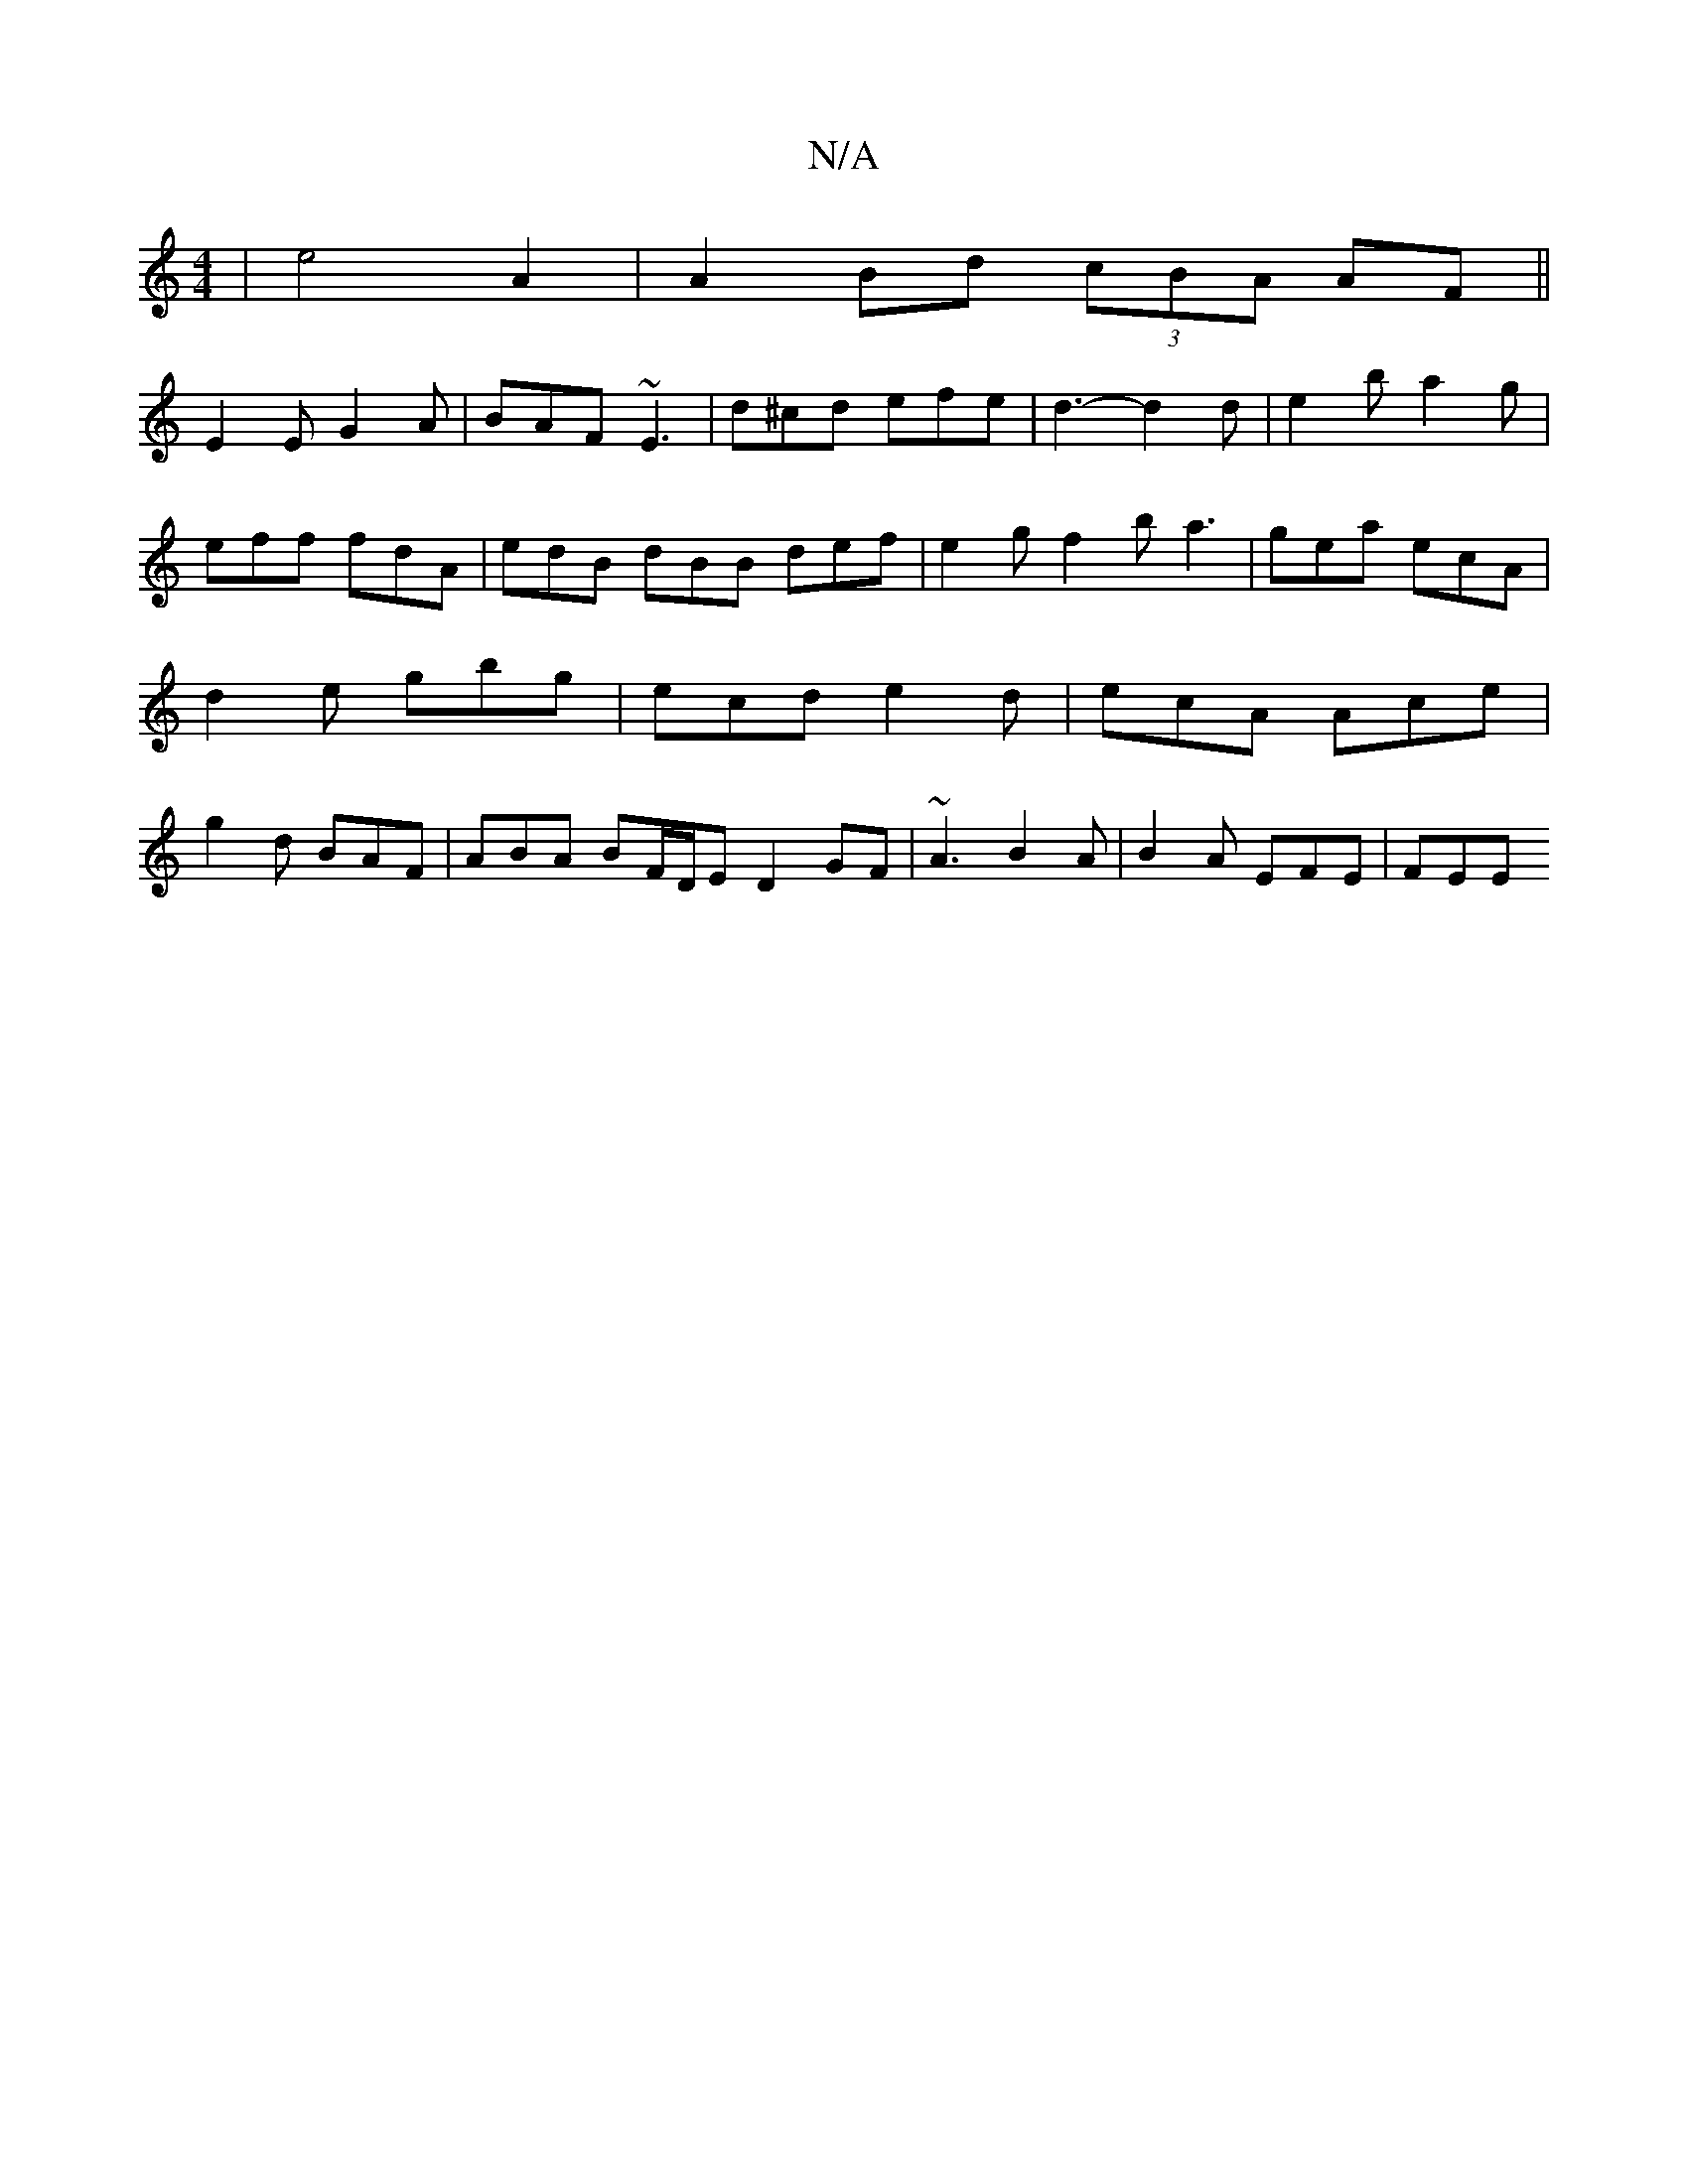X:1
T:N/A
M:4/4
R:N/A
K:Cmajor
|e4 A2|A2 Bd (3cBA AF||
E2 E G2 A | BAF ~E3 | d^cd efe | d3-d2d | e2b a2g | eff fdA | edB dBB def | e2g f2b a3 | gea ecA | d2e gbg | ecd e2 d | ecA Ace | g2 d BAF | ABA BF/D/E D2GF|~A3 B2A|B2A EFE|FEE